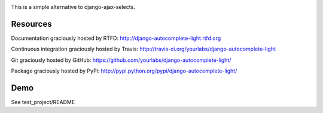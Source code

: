 .. image:: https://secure.travis-ci.org/yourlabs/django-autocomplete-light.png?branch=master

This is a simple alternative to django-ajax-selects.

Resources
---------

Documentation graciously hosted by RTFD:
http://django-autocomplete-light.rtfd.org

Continuous integration graciously hosted by Travis:
http://travis-ci.org/yourlabs/django-autocomplete-light

Git graciously hosted by GitHub:
https://github.com/yourlabs/django-autocomplete-light/

Package graciously hosted by PyPi:
http://pypi.python.org/pypi/django-autocomplete-light/

Demo
----

See test_project/README
